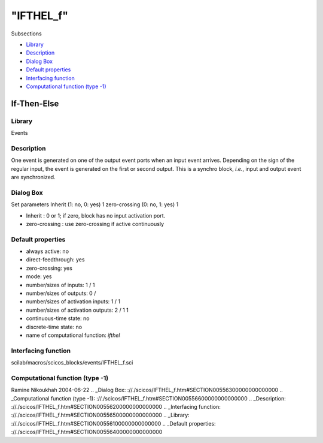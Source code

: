 ====
"IFTHEL_f"
====

Subsections

+ `Library`_
+ `Description`_
+ `Dialog Box`_
+ `Default properties`_
+ `Interfacing function`_
+ `Computational function (type -1)`_







If-Then-Else
------------



Library
~~~~~~~
Events


Description
~~~~~~~~~~~
One event is generated on one of the output event ports when an input
event arrives. Depending on the sign of the regular input, the event
is generated on the first or second output. This is a synchro block,
*i.e.*, input and output event are synchronized.


Dialog Box
~~~~~~~~~~
Set parameters Inherit (1: no, 0: yes) 1 zero-crossing (0: no, 1: yes)
1

+ Inherit : 0 or 1; if zero, block has no input activation port.
+ zero-crossing : use zero-crossing if active continuously




Default properties
~~~~~~~~~~~~~~~~~~


+ always active: no
+ direct-feedthrough: yes
+ zero-crossing: yes
+ mode: yes
+ number/sizes of inputs: 1 / 1
+ number/sizes of outputs: 0 /
+ number/sizes of activation inputs: 1 / 1
+ number/sizes of activation outputs: 2 / 1 1
+ continuous-time state: no
+ discrete-time state: no
+ name of computational function: *ifthel*



Interfacing function
~~~~~~~~~~~~~~~~~~~~
scilab/macros/scicos_blocks/events/IFTHEL_f.sci


Computational function (type -1)
~~~~~~~~~~~~~~~~~~~~~~~~~~~~~~~~




Ramine Nikoukhah 2004-06-22
.. _Dialog Box: ://./scicos/IFTHEL_f.htm#SECTION00556300000000000000
.. _Computational function (type -1): ://./scicos/IFTHEL_f.htm#SECTION00556600000000000000
.. _Description: ://./scicos/IFTHEL_f.htm#SECTION00556200000000000000
.. _Interfacing function: ://./scicos/IFTHEL_f.htm#SECTION00556500000000000000
.. _Library: ://./scicos/IFTHEL_f.htm#SECTION00556100000000000000
.. _Default properties: ://./scicos/IFTHEL_f.htm#SECTION00556400000000000000


